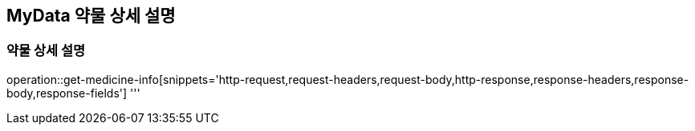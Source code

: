== MyData 약물 상세 설명

=== 약물 상세 설명

operation::get-medicine-info[snippets='http-request,request-headers,request-body,http-response,response-headers,response-body,response-fields']
'''
